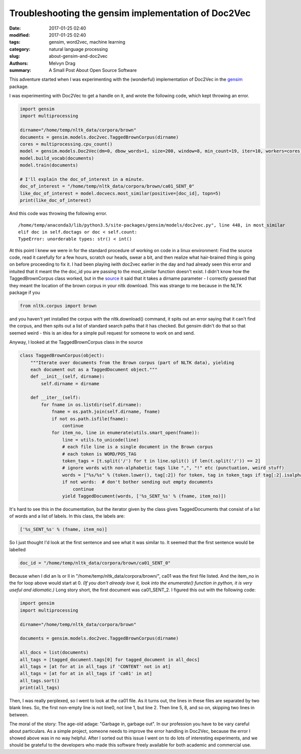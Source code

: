 Troubleshooting the gensim implementation of Doc2Vec
##########################################################

:date: 2017-01-25 02:40
:modified: 2017-01-25 02:40
:tags: gensim, word2vec, machine learning 
:category: natural language processing
:slug: about-gensim-and-doc2vec
:authors: Melvyn Drag
:summary: A Small Post About Open Source Software

This adventure started when I was experimenting with the (wonderful) implementation of Doc2Vec in the `gensim <https://github.com/RaRe-Technologies/gensim/>`_ package.


I was experimenting with Doc2Vec to get a handle on it, and wrote the following code, which kept throwing an error.

.. code-block:: python

    import gensim
    import multiprocessing
    
    dirname="/home/temp/nltk_data/corpora/brown"    
    documents = gensim.models.doc2vec.TaggedBrownCorpus(dirname)
    cores = multiprocessing.cpu_count()
    model = gensim.models.Doc2Vec(dm=0, dbow_words=1, size=200, window=8, min_count=19, iter=10, workers=cores)
    model.build_vocab(documents)
    model.train(documents)
    
    # I'll explain the doc_of_interest in a minute.
    doc_of_interest = "/home/temp/nltk_data/corpora/brown/ca01_SENT_0" 
    like_doc_of_interest = model.docvecs.most_similar(positive=[doc_id], topn=5)
    print(like_doc_of_interest)

And this code was throwing the following error. 
    
::
    
    /home/temp/anaconda3/lib/python3.5/site-packages/gensim/models/doc2vec.py", line 448, in most_similar
    elif doc in self.doctags or doc < self.count:
    TypeError: unorderable types: str() < int()

At this point I knew we were in for the standard procedure of working on code in a linux environment: Find the source code, read it carefully for  a few hours, scratch our heads, swear a bit, and then realize what hair-brained thing is going on before proceeding to fix it. I had been playing iwith doc2vec earlier in the day and had already seen this error and intuited that it meant the the doc_id you are passing to the most_similar function doesn't exist. I didn't know how the TaggedBrownCorpus class worked, but in the `source <https://github.com/RaRe-Technologies/gensim/blob/develop/gensim/models/doc2vec.py>`_ it said that it takes a dirname parameter - I correctly guessed that they meant the location of the brown corpus in your nltk download. This was strange to me because in the NLTK package if you

.. code-block:: python

    from nltk.corpus import brown

and you haven't yet installed the corpus with the nltk.download() command, it spits out an error saying that it can't find the corpus, and then spits out a list of standard search paths that it has checked. But gensim didn't do that so that seemed weird - this is an idea for a simple pull request for someone to work on and send.

Anyway, I looked at the TaggedBrownCorpus class in the source

.. code-block:: python

    class TaggedBrownCorpus(object):
        """Iterate over documents from the Brown corpus (part of NLTK data), yielding
        each document out as a TaggedDocument object."""
        def __init__(self, dirname):
            self.dirname = dirname
    
        def __iter__(self):
            for fname in os.listdir(self.dirname):
                fname = os.path.join(self.dirname, fname)
                if not os.path.isfile(fname):
                    continue
                for item_no, line in enumerate(utils.smart_open(fname)):
                    line = utils.to_unicode(line)
                    # each file line is a single document in the Brown corpus
                    # each token is WORD/POS_TAG
                    token_tags = [t.split('/') for t in line.split() if len(t.split('/')) == 2]
                    # ignore words with non-alphabetic tags like ",", "!" etc (punctuation, weird stuff)
                    words = ["%s/%s" % (token.lower(), tag[:2]) for token, tag in token_tags if tag[:2].isalpha()]
                    if not words:  # don't bother sending out empty documents
                        continue
                    yield TaggedDocument(words, ['%s_SENT_%s' % (fname, item_no)])

It's hard to see this in the documentation, but the iterator given by the class gives TaggedDocuments that consist of a list of words and a list of labels. In this class, the labels are:

.. code-block:: python
    
    ['%s_SENT_%s' % (fname, item_no)]

So I just thought I'd look at the first sentence and see what it was similar to. It seemed that the first sentence would be labelled

.. code-block:: python 

    doc_id = "/home/temp/nltk_data/corpora/brown/ca01_SENT_0"
 
Because when I did an ls or ll in "/home/temp/nltk_data/corpora/brown/", ca01 was the first file listed. And the item_no in the for loop above would start at 0. *(If you don't already love it, look into the enumerate() function in python, it is very useful and idiomatic.)* Long story short, the first document was ca01_SENT_2. I figured this out with the following code:

.. code-block:: python

    import gensim
    import multiprocessing
    
    dirname="/home/temp/nltk_data/corpora/brown"
    
    documents = gensim.models.doc2vec.TaggedBrownCorpus(dirname)
    
    all_docs = list(documents)
    all_tags = [tagged_document.tags[0] for tagged_document in all_docs]
    all_tags = [at for at in all_tags if 'CONTENT' not in at] 
    all_tags = [at for at in all_tags if 'ca01' in at] 
    all_tags.sort()
    print(all_tags)

Then, I was really perplexed, so I went to look at the ca01 file. As it turns out, the lines in these files are separated by two blank lines. So, the first non-empty line is not line0, not line 1, but line 2. Then line 5, 8, and so on, skipping two lines in between.

The moral of the story: The age-old adage: "Garbage in, garbage out". In our profession you have to be vary careful about particulars. As a simple project, someone needs to improve the error handling in Doc2Vec, because the error I showed above was in no way helpful. After I sorted out this issue I went on to do lots of interesting experiments, and we should be grateful to the developers who made this software freely available for both academic and commercial use.
